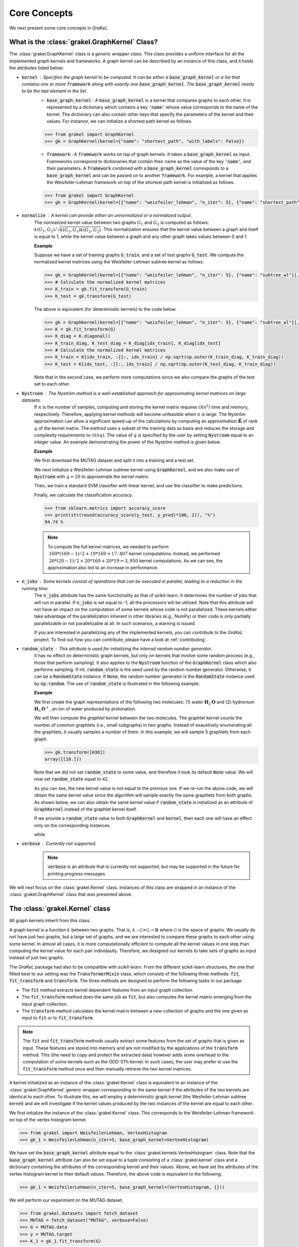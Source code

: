 .. _core_concepts:

=============
Core Concepts
=============

We next present some core concepts in *GraKeL*.

What is the :class:`grakel.GraphKernel` Class?
----------------------------------------------
The :class:`grakel.GraphKernel` class is a *generic wrapper class*. This class provides a uniform interface for all the implemented graph kernels and frameworks. A graph kernel can be described by an instance of this class, and it holds the attributes listed below:

* :code:`kernel` : Specifies the graph kernel to be computed. It can be either a :code:`base_graph_kernel` or a list that contains one or more :code:`framework` along with exactly one :code:`base_graph_kernel`. The :code:`base_graph_kernel` needs to be the last element in the list.
    - :code:`base_graph_kernel` : Α :code:`base_graph_kernel` is a kernel that compares graphs to each other. It is represented by a dictionary which contains a key :code:`'name'` whose value  corresponds to the name of the kernel. The dictionary can also contain other keys that specify the parameters of the kernel and their values. For instance, we can initialize a shortest path kernel as follows.

    .. code-block:: python

        >>> from grakel import GraphKernel
        >>> gk = GraphKernel(kernel={"name": "shortest_path", "with_labels": False})

    - :code:`framework` : A :code:`framework` works on top of graph kernels. It takes a :code:`base_graph_kernel` as input. Frameworks correspond to dictionaries that contain their name as the value of the key :code:`'name'`, and their parameters. A :code:`framework` combined with a :code:`base_graph_kernel` corresponds to a :code:`base_graph_kernel` and can be passed on to another :code:`framework`. For example, a kernel that applies the Weisfeiler-Lehman framework on top of the shortest path kernel is initialized as follows.

    .. code-block:: python

        >>> from grakel import GraphKernel
        >>> gk = GraphKernel(kernel=[{"name": "weisfeiler_lehman", "n_iter": 5}, {"name": "shortest_path"}])

* :code:`normalize` : A kernel can provide either an unnormalized or a normalized output.
    The normalized kernel value between two graphs :math:`G_1` and :math:`G_2` is computed as follows: :math:`k(G_1, G_2)/\sqrt{k(G_1, G_1) k(G_2, G_2)}`. This normalization ensures that the kernel value between a graph and itself is equal to 1, while the kernel value between a graph and any other graph takes values between 0 and 1.

    | **Example**
    
    Suppose we have a set of training graphs :code:`G_train`, and a set of test graphs :code:`G_test`. We compute the normalized kernel matrices using the Weisfeiler-Lehman subtree kernel as follows.

    .. code-block:: python

        >>> gk = GraphKernel(kernel=[{"name": "weisfeiler_lehman", "n_iter": 5}, {"name": "subtree_wl"}], normalize=True)
        >>> # Calculate the normalized kernel matrices
        >>> K_train = gk.fit_transform(G_train)
        >>> K_test = gk.transform(G_test)

    The above is equivalent (for deterministic kernels) to the code below.

    .. code-block:: python

        >>> gk = GraphKernel(kernel=[{"name": "weisfeiler_lehman", "n_iter": 5}, {"name": "subtree_wl"}], normalize=False)
        >>> K = gk.fit_transform(G)
        >>> K_diag = K.diagonal()
        >>> K_train_diag, K_test_diag = K_diag[idx_train], K_diag[idx_test]
        >>> # Calculate the normalized kernel matrices
        >>> K_train = K[idx_train, :][:, idx_train] / np.sqrt(np.outer(K_train_diag, K_train_diag))
        >>> K_test = K[idx_test, :][:, idx_train] / np.sqrt(np.outer(K_test_diag, K_train_diag))

    Note that in the second case, we perform more computations since we also compare the graphs of the test set to each other.

* :code:`Nystroem` : The Nyström method is a well-established approach for approximating kernel matrices on large datasets.
    If :math:`n` is the number of samples, computing and storing the kernel matrix requires :math:`\mathcal{O}(n^2)` time and memory, respectively. Therefore, applying kernel methods will become unfeasible when :math:`n` is large. The Nyström approximation can allow a significant speed-up of the calculations by computing an approximation :math:`\tilde{\mathbf{K}}` of rank :math:`q` of the kernel matrix. The method uses a subset of the training data as basis and reduces the storage and complexity requirements to :math:`\mathcal{O}(n q)`. The value of :math:`q` is specified by the user by setting :code:`Nystroem` equal to an integer value. An example demonstrating the power of the Nyström method is given below.

    | **Example**

    We first download the MUTAG dataset and split it into a training and a test set.

    .. doctest:: 

        >>> from grakel.datasets import fetch_dataset
        >>> from sklearn.model_selection import train_test_split
        >>> MUTAG = fetch_dataset("MUTAG", verbose=False)
        >>> G = MUTAG.data
        >>> y = MUTAG.target
        >>> G_train, G_test, y_train, y_test = train_test_split(G, y, test_size=0.1, random_state=42)

    We next initialize a Weisfeiler-Lehman subtree kernel using :code:`GraphKernel`, and we also make use of :code:`Nystroem` with :math:`q=20` to approximate the kernel matrix.

    .. doctest:: 

        >>> from grakel import GraphKernel
        >>> gk = GraphKernel(kernel=[{"name": "weisfeiler_lehman", "n_iter": 5}, "subtree_wl"], Nystroem=20)
        >>> K_train = gk.fit_transform(G_train)
        >>> K_test = gk.transform(G_test)
        >>> print(K_train.shape)
        (169, 20)
        >>> print(K_test.shape)
        (19, 20)

    Then, we train a standard SVM classifier with linear kernel, and use the classifier to make predictions.

    .. doctest:: 

        >>> from sklearn.svm import SVC
        >>> clf = SVC(kernel='linear')
        >>> clf.fit(K_train, y_train)
        SVC(C=1.0, break_ties=False, cache_size=200, class_weight=None, coef0=0.0,
            decision_function_shape='ovr', degree=3, gamma='scale', kernel='linear',
            max_iter=-1, probability=False, random_state=None, shrinking=True,
            tol=0.001, verbose=False)
        >>> y_pred = clf.predict(K_test)

    Finally, we calculate the classification accuracy.

    .. code-block:: python

        >>> from sklearn.metrics import accuracy_score
        >>> print(str(round(accuracy_score(y_test, y_pred)*100, 2)), "%")
        94.74 %

    .. note::
        | To compute the full kernel matrices, we needed to perform :math:`~ 169 * (169-1) /2 + 19 * 169 = 17,407` kernel computations. Instead, we performed :math:`~ 20 * (20-1)/ 2 + 20 * 169 + 20* 19 = 3,950` kernel computations. As we can see, the approximation also led to an increase in performance.

* :code:`n_jobs` : Some kernels consist of operations that can be executed in parallel, leading to a reduction in the running time.
    The :code:`n_jobs` attribute has the same functionality as that of scikit-learn. It determines the number of jobs that will run in parallel. If :code:`n_jobs` is set equal to -1, all the processors will be utilized. Note that this attribute will not have an impact on the computation of some kernels whose code is not parallelized. These kernels either take advantage of the parallelization inherent in other libraries (e.g., NumPy) or their code is only partially parallelizable or not parallelizable at all. In such scenarios, a warning is issued.

    If you are interested in parallelizing any of the implemented kernels, you can *contribute* to the *GraKeL* project. To find out how you can contribute, please have a look at :ref:`contributing`.

* :code:`random_state` : This attribute is used for initializing the internal random number generator.
    It has no effect on deterministic graph kernels, but only on kernels that involve some random process (e.g., those that perform sampling). It also applies to the :code:`Nystroem` function of the :code:`GraphKernel` class which also performs sampling. If int, :code:`random_state` is the seed used by the random number generator. Otherwise, it can be a :code:`RandomState` instance. If :code:`None`, the random number generator is the :code:`RandomState` instance used by :code:`np.random`. The use of :code:`random_state` is illustrated in the following example.

    | **Example**

    We first create the graph representations of the following two molecules: (1) water :math:`\mathbf{H}_{2}\mathbf{O}` and (2) hydronium :math:`\mathbf{H}_{3}\mathbf{O}^{+}`, an ion of water produced by protonation.

    .. doctest::

       >>> from grakel import Graph
       >>>
       >>> H2O_adjacency = [[0, 1, 1], [1, 0, 0], [1, 0, 0]]
       >>> H2O_node_labels = {0: 'O', 1: 'H', 2: 'H'}
       >>> H2O = Graph(initialization_object=H2O_adjacency, node_labels=H2O_node_labels)
       >>>
       >>> H3O_adjacency = [[0, 1, 1, 1], [1, 0, 0, 0], [1, 0, 0, 0], [1, 0, 0, 0]]
       >>> H3O_node_labels = {0: 'O', 1: 'H', 2: 'H', 3:'H'}
       >>> H3O = Graph(initialization_object=H3O_adjacency, node_labels=H3O_node_labels)

    We will then compute the *graphlet kernel* between the two molecules. The graphlet kernel counts the number of common graphlets (i.e., small subgraphs) in two graphs. Instead of exaustively enumerating all the graphlets, it usually samples a number of them. In this example, we will sample 5 graphlets from each graph.

    .. doctest::

        >>> from grakel import GraphKernel
        >>> gk = GraphKernel(kernel=dict(name="graphlet_sampling", sampling=dict(n_samples=5)))
        >>> gk.fit([H2O])
        GraphKernel(Nystroem=False,
                    kernel={'name': 'graphlet_sampling', 'sampling': {'n_samples': 5}},
                    n_jobs=None, normalize=False, random_state=None, verbose=False)
    
    .. code-block:: python

        >>> gk.transform([H3O])
        array([[10.]])

    Note that we did not set :code:`random_state` to some value, and therefore it took its default :code:`None` value. We will now set :code:`random_state` equal to 42.

    .. doctest:: 

        >>> gk = GraphKernel(kernel=dict(name="graphlet_sampling", sampling=dict(n_samples=5), random_state=20))
        >>> gk.fit([H2O])
        GraphKernel(Nystroem=False,
                    kernel={'name': 'graphlet_sampling', 'random_state': 20,
                            'sampling': {'n_samples': 5}},
                    n_jobs=None, normalize=False, random_state=None, verbose=False)

        >>> gk.transform([H3O])
        array([[20.]])

    As you can see, the new kernel value is not equal to the previous one. If we re-run the above code, we will obtain the same kernel value since the algorithm will sample exactly the same graphlets from both graphs. As shown below, we can also obtain the same kernel value if :code:`random_state` is initialized as an attribute of :code:`GraphKernel` instead of the graphlet kernel itself.

    .. doctest::

        >>> gk = GraphKernel(kernel=dict(name="graphlet_sampling", sampling=dict(n_samples=5)), random_state=20)
        >>> gk.fit([H2O])
        GraphKernel(Nystroem=False,
                    kernel={'name': 'graphlet_sampling', 'sampling': {'n_samples': 5}},
                    n_jobs=None, normalize=False, random_state=20, verbose=False)
    
        >>> gk.transform([H3O])
        array([[20.]])

    If we provide a :code:`random_state` value to both :code:`GraphKernel` and :code:`kernel`, then each one will have an effect only on the corresponding instances.

    .. doctest::

        >>> gk = GraphKernel(kernel=dict(name="graphlet_sampling", sampling=dict(n_samples=5, random_state=0)), random_state=20)
        >>> gk.fit([H2O])
        GraphKernel(Nystroem=False,
                    kernel={'name': 'graphlet_sampling',
                            'sampling': {'n_samples': 5, 'random_state': 0}},
                    n_jobs=None, normalize=False, random_state=20, verbose=False)
    
        >>> gk.transform([H3O])
        array([[20.]])

    while

    .. doctest::

        >>> gk = GraphKernel(kernel=dict(name="graphlet_sampling", sampling=dict(n_samples=5)), random_state=0)
        >>> gk.fit([H2O]).transform([H3O])
        array([[10.]])


* :code:`verbose` : Currently not supported.
    .. note::
        :code:`verbose` is an attribute that is currently not supported, but may be supported in the future for printing progress messages.

We will next focus on the :class:`grakel.Kernel` class. Instances of this class are wrapped in an instance of the :class:`grakel.GraphKernel` class that was presented above.

The :class:`grakel.Kernel` class
--------------------------------
All graph kernels inherit from this class.

A graph kernel is a function :math:`k` between two graphs. That is, :math:`k \; : \; \mathcal{G} \times \mathcal{G} \rightarrow \mathbb{R}` where :math:`\mathcal{G}` is the space of graphs. We usually do not have just two graphs, but a large set of graphs, and we are interested to compare these graphs to each other using some kernel. In almost all cases, it is more computationally efficient to compute all the kernel values in one step than computing the kernel value for each pair individaully. Therefore, we designed our kernels to take sets of graphs as input instead of just two graphs.

The *GraKeL* package had also to be compatible with *scikit-learn*. From the different scikit-learn structures, the one that fitted best to our setting was the :code:`TransformerMixin` class, which consists of the following three methods: :code:`fit`, :code:`fit_transform` and :code:`transform`. The three methods are designed to perform the following tasks in our package:

- The :code:`fit` method extracts kernel dependent features from an input graph collection.

- The :code:`fit_transform` method does the same job as :code:`fit`, but also computes the kernel matrix emerging from the input graph collection.

- The :code:`transform` method calculates the kernel matrix between a new collection of graphs and the one given as input to :code:`fit` or to :code:`fit_transform`.

.. note::
    The :code:`fit` and :code:`fit_transform` methods usually extract some features from the set of graphs that is given as input. These features are stored into memory and are not modified by the applications of the :code:`transform` method. This (the need to copy and protect the extracted data) however adds some overhead to the computation of some kernels such as the ODD-STh kernel. In such cases, the user may prefer to use the :code:`fit_transform` method once and then manually retrieve the two kernel matrices.

A kernel initialized as an instance of the :class:`grakel.Kernel` class is equivalent to an instance of the :class:`grakel.GraphKernel` generic wrapper corresponding to the same kernel if the attributes of the two kernels are identical to each other. To illustrate this, we will employ a deterministic graph kernel (the Wesfeiler-Lehman subtree kernel) and we will investigate if the kernel values produced by the two instances of the kernel are equal to each other.

We first initialize the instance of the :class:`grakel.Kernel` class. This corresponds to the Weisfeiler-Lehman framework on top of the vertex histogram kernel.

.. code-block:: python

    >>> from grakel import WeisfeilerLehman, VertexHistogram
    >>> gk_1 = WeisfeilerLehman(n_iter=5, base_graph_kernel=VertexHistogram)

We have set the :code:`base_graph_kernel` attribute equal to the :class:`grakel.kernels.VertexHistogram` class. Note that the :code:`base_graph_kernel` attribute can also be set equal to a tuple consisting of a :class:`grakel.kernel` class and a dictionary containing the attributes of the corresponding kernel and their values. Above, we have set the attributes of the vertex histogram kernel to their default values. Therefore, the above code is equivalent to the following.

.. code-block:: python

    >>> gk_1 = WeisfeilerLehman(n_iter=5, base_graph_kernel=(VertexHistogram, {}))

We will perform our experiment on the MUTAG dataset.

.. code-block:: python

    >>> from grakel.datasets import fetch_dataset
    >>> MUTAG = fetch_dataset("MUTAG", verbose=False)
    >>> G = MUTAG.data
    >>> y = MUTAG.target
    >>> K_1 = gk_1.fit_transform(G)

We will now test if the kernel matrix produced by the instance of the :class:`grakel.GraphKernel` class is equal to the one produced by the instance of the :class:`grakel.Kernel` class.

.. code-block:: python

    >>> from grakel import GraphKernel
    >>> from numpy import array_equal
    >>> gk_2 = GraphKernel(kernel = [{"name": "weisfeiler_lehman", "n_iter": 5}, {"name": "subtree_wl"}]) # The alias "subtree_wl" is supported inside the generic wrapper
    >>> K_2 = gk_2.fit_transform(G)
    >>> array_equal(K_1, K_2)
    True

As we can see, the two matrices are indeed equal to each other.

Why Not a More Advanced Graph Representation?
---------------------------------------------
As already discussed, the graph objects in *GraKeL* are instances of the :class:`grakel.Graph` class. The :class:`grakel.Graph` class is very simple, and this may raise the question why *GraKeL* does not utilize the graph structures of well-established graph libraries such as `networkx`_ and `igraph`_. The answer is that the operations that most kernels perform on graphs are relatively simple and easily implementable. For instance, a kernel may need to retrieve the neighbors of a vertex or to compute the shortest paths between all pairs of nodes. Standard graph libraries provide many more functions, and they are specially designed such that all these functions are computed efficiently. Since *GraKeL* would only utilize a small fraction of these functions, introducing an extra dependency to some large library seemed not to be a good idea.

We will again experiment with the two molecules: (1) water :math:`\mathbf{H}_{2}\mathbf{O}` and (2) hydronium :math:`\mathbf{H}_{3}\mathbf{O}^{+}`.

We will first initialize five water molecules using the different edgelist representations and show that they are equivalent to each other.

.. code-block:: python

    >>> from grakel import Graph
    >>> H2Od = list()
    >>> H2Od.append(Graph({'a': {'b': 1., 'c': 1.}, 'b': {'a': 1}, 'c': {'a': 1}}))
    >>> H2Od.append(Graph({'a': ['b', 'c'], 'b': ['a'], 'c':['b']}))
    >>> H2Od.append(Graph({('a', 'b'): 1., ('a', 'c'): 1., ('c', 'a'): 1., ('b', 'a'): 1.}))
    >>> H2Od.append(Graph([('a', 'b'), ('a', 'c'), ('b', 'a'), ('c', 'a')]))
    >>> H2Od.append(Graph([('a', 'b', 1.), ('a', 'c', 1.), ('b', 'a', 1.), ('c', 'a', 1.)]))

Then, we compare the first representation against all the other.

.. code-block:: python

    >>> any(H2Od[i].get_edge_dictionary() == H2Od[0].get_edge_dictionary() for i in range(1, 5))
    True

Now, we will do the same for the case of the adjacency matrix representations.

.. code-block:: python

    >>> import numpy as np
    >>> from scipy.sparse import csr_matrix
    >>> H2O = list()
    >>> H2O.append(Graph(np.array([[0, 1, 1], [1, 0, 0], [1, 0, 0]])))
    >>> H2O.append(Graph([[0, 1, 1], [1, 0, 0], [1, 0, 0]]))
    >>> H2O.append(Graph(csr_matrix(([1, 1, 1, 1], ([0, 0, 1, 2], [1, 2, 0, 0])), shape=(3, 3))))

Then, we again compare the first representation against all the other.

.. code-block:: python

    >>> from numpy import array_equal
    >>> all(array_equal(H2O[i].get_adjacency_matrix(), H2O[0].get_adjacency_matrix()) for i in range(1, 3))
    True

Next, we will create two instances of the :code:`grakel.Graph` class, the first using the adjacency_matrix representation and the second using the edgelist representation. We will also assign labels to the nodes and edges of the two graphs. Then, we will show that the two representations are equivalent to each other.

We create the adjacency matrix and use this matrix to create the first object.

.. code-block:: python

    >>> H2O_adj = np.array([[0, 1, 1], [1, 0, 0], [1, 0, 0]])
    >>> H2O_labels = {0: 'O', 1: 'H', 2: 'H'}
    >>> H2O_edge_labels = {(0, 1): 'pcb', (1, 0): 'pcb', (0, 2): 'pcb', (2, 0): 'pcb'}
    >>> adj_graph = Graph(H2O_adj, H2O_labels, H2O_edge_labels, "all")

We then create the second graph object.

.. code-block:: python

    >>> H2Od_edg = {'a': {'b': 1., 'c': 1.}, 'b': {'a': 1}, 'c': {'a': 1}}
    >>> H2Od_labels = {'a': 'O', 'b': 'H', 'c': 'H'}
    >>> H2Od_edge_labels = {('a', 'b'): 'pcb', ('b', 'a'): 'pcb', ('a', 'c'): 'pcb', ('c', 'a'): 'pcb'}
    >>> edge_dict_graph = Graph(H2Od_edg, H2Od_labels, H2Od_edge_labels, "all")

We test if the adjacency matrices of the two objects are equal to each other.

.. code-block:: python

    >>> array_equal(adj_graph.get_adjacency_matrix(), edge_dict_graph.get_adjacency_matrix())
    True

and

.. code-block:: python

    >>> adj_graph.get_edge_dictionary() == edge_dict_graph.get_edge_dictionary()
    True

Finally, we also compare the labels of the nodes and the edges of the two objects.

.. code-block:: python

    >>> all((adj_graph.get_labels(purpose="adjacency", label_type=lt), edge_dict_graph.get_labels(purpose="adjacency", label_type=lt)) for lt in ["vertex", "edge"])
    True

Above, we showed that the adjacency matrices of the two objects are equal to each other. The same does not hold for their edge dictionaries (i.e., :code:`edge_dictionary`) since the adjacency matrix contains no information about the names of the nodes. Note that these names have to be instances of some **sortable** datatype such that indexing can be performed.

.. note::
    The fourth attribute of the constructor of the :code:`grakel.Graph` class (i.e., :code:`graph_format`) corresponds to the format into which the graph object will be stored. The default value of this attribute is :code:`"auto"` which maintains the format that is passed on to the constructor. This attribute can also take the values :code:`"adjacency"`, :code:`"dictionary"`, and :code:`all`. The last value ensures that the :code:`grakel.Graph` instance will contain both representations and their corresponding node and edge labels. Note that the :code:`get_adjacency_matrix` and :code:`get_edge_dictionary` methods create and return the corresponding graph representation if it does not exist. On the other hand, the :code:`get_labels` method will modify the graph format if the labels are not in the proper format and a warning will also be issued. Note that the user can set the :code:`graph_format` attribute to some value later on as follows.

    .. code-block:: python

        >>> adj_graph = Graph(H2O_adj, H2O_labels, H2O_edge_labels)
        >>> adj_graph.change_format("all")

    Alternatively, the user can specify which is his/her desired format, and it will be created if it does not exist.

    .. code-block:: python

        >>> adj_graph.desired_format("dictionary")

The methods of the graph kernels take lists of :class:`grakel.Graph` objects as input, extract the necessary features and may return some matrices. It should be mentioned that the :class:`grakel.Kernel` objects are not allowed to modify the graphs that they take as input.

.. _networkx: https://networkx.github.io/
.. _igraph: http://igraph.org/python/
